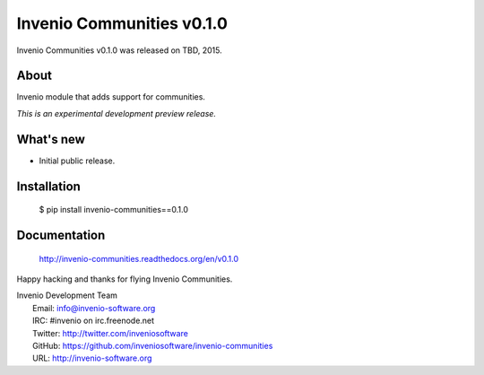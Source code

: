 ============================
 Invenio Communities v0.1.0
============================

Invenio Communities v0.1.0 was released on TBD, 2015.

About
-----

Invenio module that adds support for communities.

*This is an experimental development preview release.*

What's new
----------

- Initial public release.

Installation
------------

   $ pip install invenio-communities==0.1.0

Documentation
-------------

   http://invenio-communities.readthedocs.org/en/v0.1.0

Happy hacking and thanks for flying Invenio Communities.

| Invenio Development Team
|   Email: info@invenio-software.org
|   IRC: #invenio on irc.freenode.net
|   Twitter: http://twitter.com/inveniosoftware
|   GitHub: https://github.com/inveniosoftware/invenio-communities
|   URL: http://invenio-software.org
